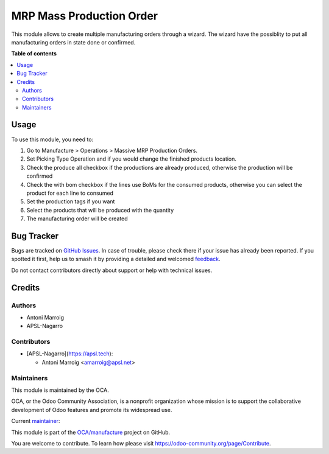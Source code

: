 =========================
MRP Mass Production Order
=========================

.. 
   !!!!!!!!!!!!!!!!!!!!!!!!!!!!!!!!!!!!!!!!!!!!!!!!!!!!
   !! This file is generated by oca-gen-addon-readme !!
   !! changes will be overwritten.                   !!
   !!!!!!!!!!!!!!!!!!!!!!!!!!!!!!!!!!!!!!!!!!!!!!!!!!!!
   !! source digest: sha256:8c448a5302378542020fc5d3ea7ab401091a88c3c5b89f5eb3a921639324124d
   !!!!!!!!!!!!!!!!!!!!!!!!!!!!!!!!!!!!!!!!!!!!!!!!!!!!

.. |badge1| image:: https://img.shields.io/badge/maturity-Beta-yellow.png
    :target: https://odoo-community.org/page/development-status
    :alt: Beta
.. |badge2| image:: https://img.shields.io/badge/licence-AGPL--3-blue.png
    :target: http://www.gnu.org/licenses/agpl-3.0-standalone.html
    :alt: License: AGPL-3
.. |badge3| image:: https://img.shields.io/badge/github-OCA%2Fmanufacture-lightgray.png?logo=github
    :target: https://github.com/OCA/manufacture/tree/17.0/mrp_mass_production_order
    :alt: OCA/manufacture
.. |badge4| image:: https://img.shields.io/badge/weblate-Translate%20me-F47D42.png
    :target: https://translation.odoo-community.org/projects/manufacture-17-0/manufacture-17-0-mrp_mass_production_order
    :alt: Translate me on Weblate
.. |badge5| image:: https://img.shields.io/badge/runboat-Try%20me-875A7B.png
    :target: https://runboat.odoo-community.org/builds?repo=OCA/manufacture&target_branch=17.0
    :alt: Try me on Runboat

|badge1| |badge2| |badge3| |badge4| |badge5|

This module allows to create multiple manufacturing orders through a
wizard. The wizard have the possiblity to put all manufacturing orders
in state done or confirmed.

**Table of contents**

.. contents::
   :local:

Usage
=====

To use this module, you need to:

1. Go to Manufacture > Operations > Massive MRP Production Orders.
2. Set Picking Type Operation and if you would change the finished
   products location.
3. Check the produce all checkbox if the productions are already
   produced, otherwise the production will be confirmed
4. Check the with bom checkbox if the lines use BoMs for the consumed
   products, otherwise you can select the product for each line to
   consumed
5. Set the production tags if you want
6. Select the products that will be produced with the quantity
7. The manufacturing order will be created

Bug Tracker
===========

Bugs are tracked on `GitHub Issues <https://github.com/OCA/manufacture/issues>`_.
In case of trouble, please check there if your issue has already been reported.
If you spotted it first, help us to smash it by providing a detailed and welcomed
`feedback <https://github.com/OCA/manufacture/issues/new?body=module:%20mrp_mass_production_order%0Aversion:%2017.0%0A%0A**Steps%20to%20reproduce**%0A-%20...%0A%0A**Current%20behavior**%0A%0A**Expected%20behavior**>`_.

Do not contact contributors directly about support or help with technical issues.

Credits
=======

Authors
-------

* Antoni Marroig
* APSL-Nagarro

Contributors
------------

- [APSL-Nagarro](https://apsl.tech):

  - Antoni Marroig <amarroig@apsl.net>

Maintainers
-----------

This module is maintained by the OCA.

.. image:: https://odoo-community.org/logo.png
   :alt: Odoo Community Association
   :target: https://odoo-community.org

OCA, or the Odoo Community Association, is a nonprofit organization whose
mission is to support the collaborative development of Odoo features and
promote its widespread use.

.. |maintainer-peluko00| image:: https://github.com/peluko00.png?size=40px
    :target: https://github.com/peluko00
    :alt: peluko00

Current `maintainer <https://odoo-community.org/page/maintainer-role>`__:

|maintainer-peluko00| 

This module is part of the `OCA/manufacture <https://github.com/OCA/manufacture/tree/17.0/mrp_mass_production_order>`_ project on GitHub.

You are welcome to contribute. To learn how please visit https://odoo-community.org/page/Contribute.

